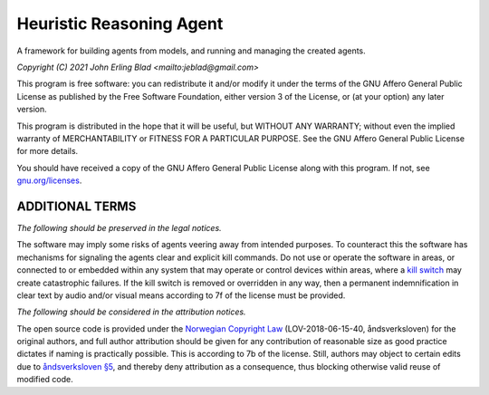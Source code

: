 Heuristic Reasoning Agent
=========================

A framework for building agents from models, and running and managing the created agents.

*Copyright (C) 2021 John Erling Blad <mailto:jeblad@gmail.com>*

This program is free software: you can redistribute it and/or modify it under the terms of the GNU Affero General Public License as published by the Free Software Foundation, either version 3 of the License, or (at your option) any later version.

This program is distributed in the hope that it will be useful, but WITHOUT ANY WARRANTY; without even the implied warranty of MERCHANTABILITY or FITNESS FOR A PARTICULAR PURPOSE. See the GNU Affero General Public License for more details.

You should have received a copy of the GNU Affero General Public License along with this program.  If not, see `gnu.org/licenses <http://www.gnu.org/licenses/>`_.

ADDITIONAL TERMS
----------------

*The following should be preserved in the legal notices.*

The software may imply some risks of agents veering away from intended purposes. To counteract this the software has mechanisms for signaling the agents clear and explicit kill commands. Do not use or operate the software in areas, or connected to or embedded within any system that may operate or control devices within areas, where a `kill switch <https://en.wikipedia.org/wiki/Kill_switch>`_ may create catastrophic failures. If the kill switch is removed or overridden in any way, then a permanent indemnification in clear text by audio and/or visual means according to 7f of the license must be provided.

*The following should be considered in the attribution notices.*

The open source code is provided under the `Norwegian Copyright Law <https://lovdata.no/dokument/NL/lov/2018-06-15-40>`_ (LOV-2018-06-15-40, åndsverksloven) for the original authors, and full author attribution should be given for any contribution of reasonable size as good practice dictates if naming is practically possible. This is according to 7b of the license. Still, authors may object to certain edits due to `åndsverksloven §5 <https://lovdata.no/lov/2018-06-15-40/§5>`_, and thereby deny attribution as a consequence, thus blocking otherwise valid reuse of modified code.
